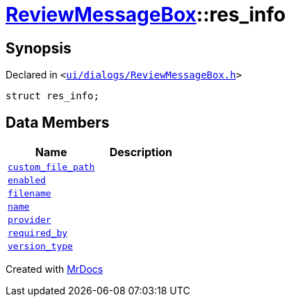 [#ReviewMessageBox-res_info]
= xref:ReviewMessageBox.adoc[ReviewMessageBox]::res&lowbar;info
:relfileprefix: ../
:mrdocs:


== Synopsis

Declared in `&lt;https://github.com/PrismLauncher/PrismLauncher/blob/develop/launcher/ui/dialogs/ReviewMessageBox.h#L16[ui&sol;dialogs&sol;ReviewMessageBox&period;h]&gt;`

[source,cpp,subs="verbatim,replacements,macros,-callouts"]
----
struct res&lowbar;info;
----

== Data Members
[cols=2]
|===
| Name | Description 

| xref:ReviewMessageBox/res_info/custom_file_path.adoc[`custom&lowbar;file&lowbar;path`] 
| 

| xref:ReviewMessageBox/res_info/enabled.adoc[`enabled`] 
| 

| xref:ReviewMessageBox/res_info/filename.adoc[`filename`] 
| 

| xref:ReviewMessageBox/res_info/name.adoc[`name`] 
| 

| xref:ReviewMessageBox/res_info/provider.adoc[`provider`] 
| 

| xref:ReviewMessageBox/res_info/required_by.adoc[`required&lowbar;by`] 
| 

| xref:ReviewMessageBox/res_info/version_type.adoc[`version&lowbar;type`] 
| 

|===





[.small]#Created with https://www.mrdocs.com[MrDocs]#
